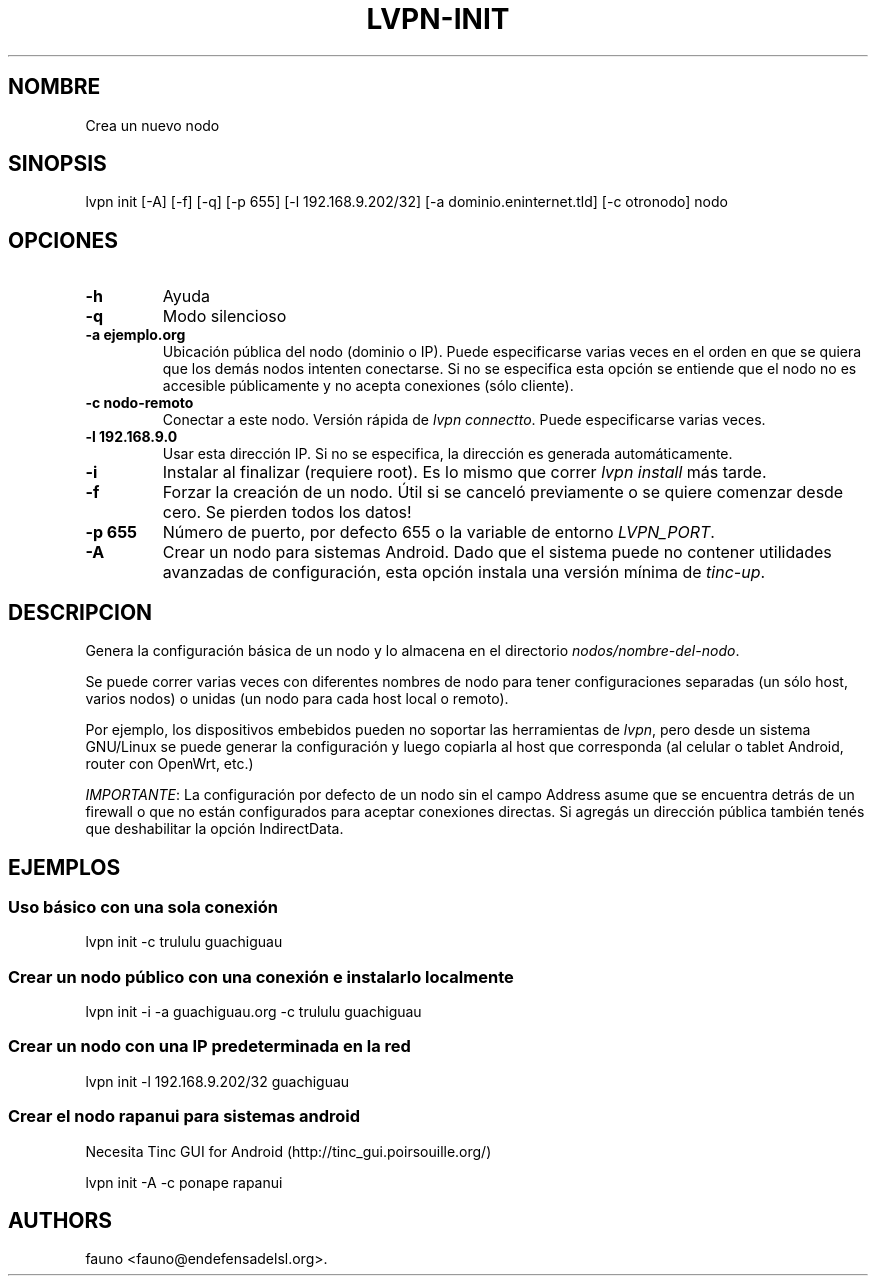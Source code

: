 .TH "LVPN\-INIT" "1" "2013" "Manual de LibreVPN" "lvpn"
.SH NOMBRE
.PP
Crea un nuevo nodo
.SH SINOPSIS
.PP
lvpn init [\-A] [\-f] [\-q] [\-p 655] [\-l 192.168.9.202/32] [\-a
dominio.eninternet.tld] [\-c otronodo] nodo
.SH OPCIONES
.TP
.B \-h
Ayuda
.RS
.RE
.TP
.B \-q
Modo silencioso
.RS
.RE
.TP
.B \-a ejemplo.org
Ubicación pública del nodo (dominio o IP).
Puede especificarse varias veces en el orden en que se quiera que los
demás nodos intenten conectarse.
Si no se especifica esta opción se entiende que el nodo no es accesible
públicamente y no acepta conexiones (sólo cliente).
.RS
.RE
.TP
.B \-c nodo\-remoto
Conectar a este nodo.
Versión rápida de \f[I]lvpn connectto\f[].
Puede especificarse varias veces.
.RS
.RE
.TP
.B \-l 192.168.9.0
Usar esta dirección IP.
Si no se especifica, la dirección es generada automáticamente.
.RS
.RE
.TP
.B \-i
Instalar al finalizar (requiere root).
Es lo mismo que correr \f[I]lvpn install\f[] más tarde.
.RS
.RE
.TP
.B \-f
Forzar la creación de un nodo.
Útil si se canceló previamente o se quiere comenzar desde cero.
Se pierden todos los datos!
.RS
.RE
.TP
.B \-p 655
Número de puerto, por defecto 655 o la variable de entorno
\f[I]LVPN_PORT\f[].
.RS
.RE
.TP
.B \-A
Crear un nodo para sistemas Android.
Dado que el sistema puede no contener utilidades avanzadas de
configuración, esta opción instala una versión mínima de
\f[I]tinc\-up\f[].
.RS
.RE
.SH DESCRIPCION
.PP
Genera la configuración básica de un nodo y lo almacena en el directorio
\f[I]nodos/nombre\-del\-nodo\f[].
.PP
Se puede correr varias veces con diferentes nombres de nodo para tener
configuraciones separadas (un sólo host, varios nodos) o unidas (un nodo
para cada host local o remoto).
.PP
Por ejemplo, los dispositivos embebidos pueden no soportar las
herramientas de \f[I]lvpn\f[], pero desde un sistema GNU/Linux se puede
generar la configuración y luego copiarla al host que corresponda (al
celular o tablet Android, router con OpenWrt, etc.)
.PP
\f[I]IMPORTANTE\f[]: La configuración por defecto de un nodo sin el
campo Address asume que se encuentra detrás de un firewall o que no
están configurados para aceptar conexiones directas.
Si agregás un dirección pública también tenés que deshabilitar la opción
IndirectData.
.SH EJEMPLOS
.SS Uso básico con una sola conexión
.PP
lvpn init \-c trululu guachiguau
.SS Crear un nodo público con una conexión e instalarlo localmente
.PP
lvpn init \-i \-a guachiguau.org \-c trululu guachiguau
.SS Crear un nodo con una IP predeterminada en la red
.PP
lvpn init \-l 192.168.9.202/32 guachiguau
.SS Crear el nodo rapanui para sistemas android
.PP
Necesita Tinc GUI for Android (http://tinc_gui.poirsouille.org/)
.PP
lvpn init \-A \-c ponape rapanui
.SH AUTHORS
fauno <fauno@endefensadelsl.org>.
